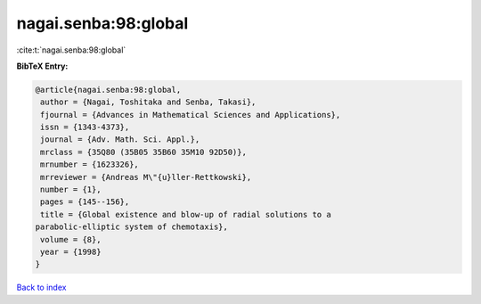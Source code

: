 nagai.senba:98:global
=====================

:cite:t:`nagai.senba:98:global`

**BibTeX Entry:**

.. code-block:: bibtex

   @article{nagai.senba:98:global,
    author = {Nagai, Toshitaka and Senba, Takasi},
    fjournal = {Advances in Mathematical Sciences and Applications},
    issn = {1343-4373},
    journal = {Adv. Math. Sci. Appl.},
    mrclass = {35Q80 (35B05 35B60 35M10 92D50)},
    mrnumber = {1623326},
    mrreviewer = {Andreas M\"{u}ller-Rettkowski},
    number = {1},
    pages = {145--156},
    title = {Global existence and blow-up of radial solutions to a
   parabolic-elliptic system of chemotaxis},
    volume = {8},
    year = {1998}
   }

`Back to index <../By-Cite-Keys.html>`__
